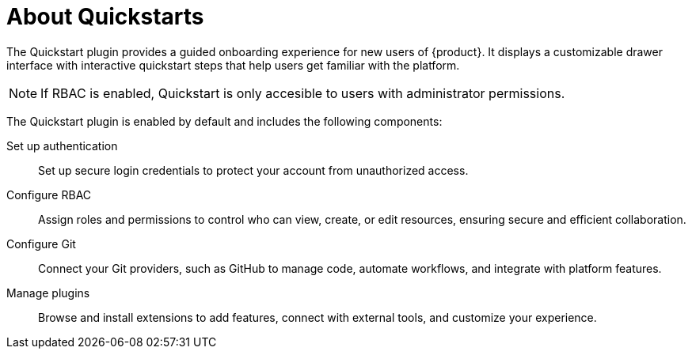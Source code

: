 :_mod-docs-content-type: CONCEPT

[id="about-quickstarts_{context}"]
= About Quickstarts

The Quickstart plugin provides a guided onboarding experience for new users of {product}. It displays a customizable drawer interface with interactive quickstart steps that help users get familiar with the platform.

[NOTE]
If RBAC is enabled, Quickstart is only accesible to users with administrator permissions. 

The Quickstart plugin is enabled by default and includes the following components:

Set up authentication:: Set up secure login credentials to protect your account from unauthorized access.
Configure RBAC:: Assign roles and permissions to control who can view, create, or edit resources, ensuring secure and efficient collaboration.
Configure Git:: Connect your Git providers, such as GitHub to manage code, automate workflows, and integrate with platform features.
Manage plugins:: Browse and install extensions to add features, connect with external tools, and customize your experience.
